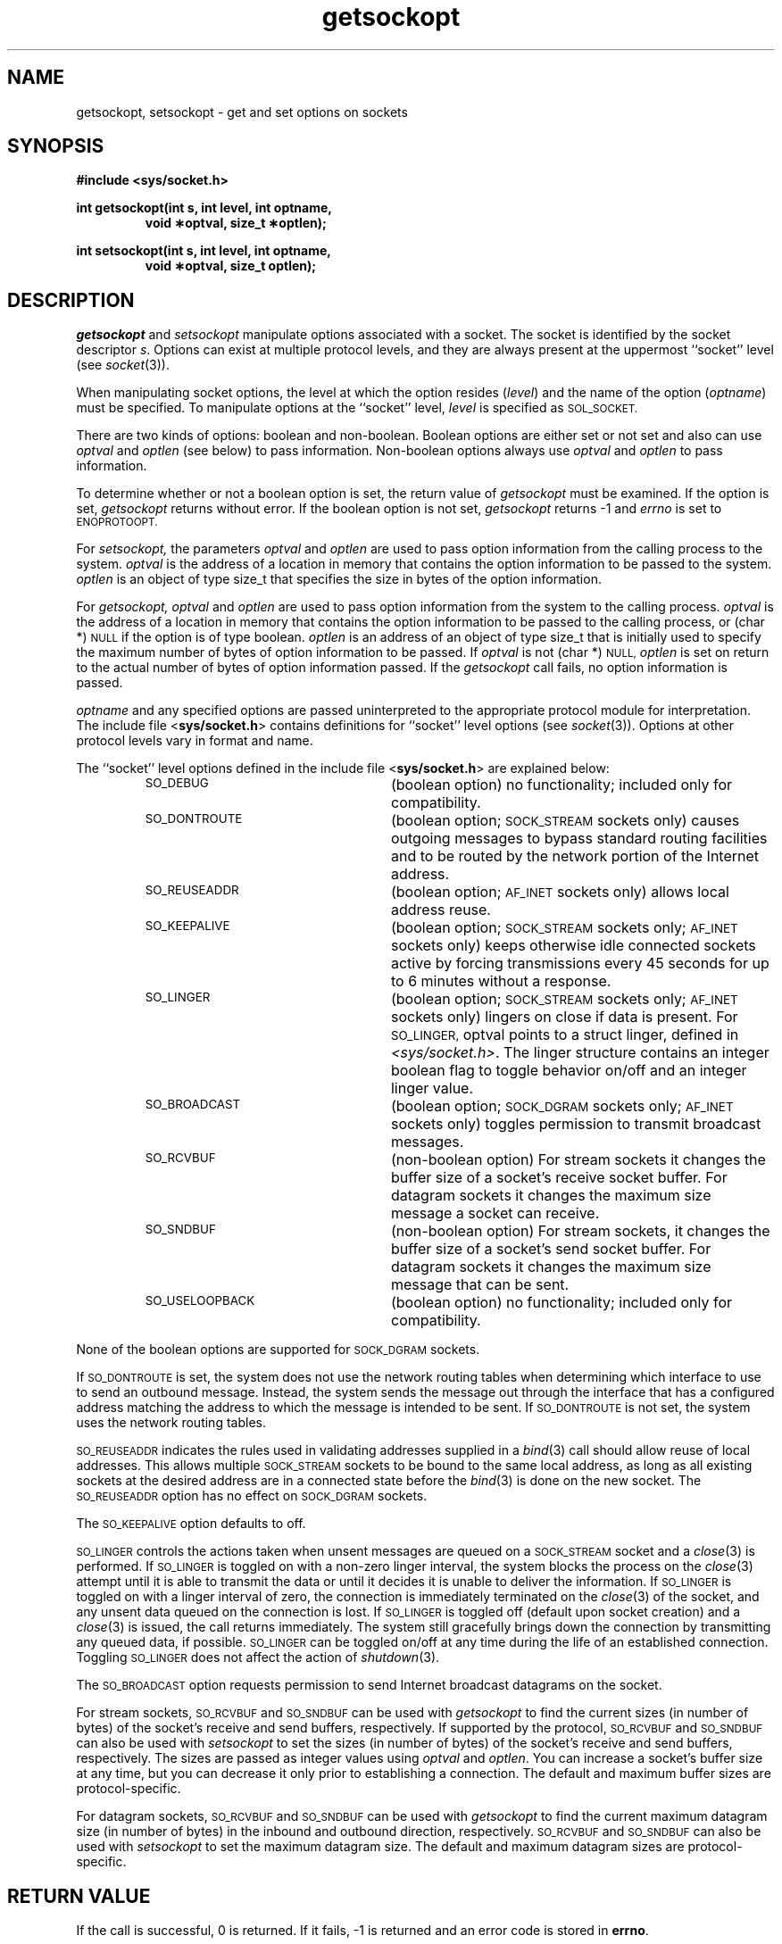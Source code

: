 .TH getsockopt 3 "MiNT-Net"
.SH NAME
getsockopt, setsockopt \- get and set options on sockets
.SH SYNOPSIS
.B #include <sys/socket.h>
.PP
.PD 0
.B "int getsockopt(int s, int level, int optname,"
.IP
.B "void \(**optval, size_t \(**optlen);"
.PD
.PP
.PD 0
.B "int setsockopt(int s, int level, int optname,"
.IP
.B "void \(**optval, size_t optlen);"
.PD
.SH DESCRIPTION
.I getsockopt
and
.I setsockopt
manipulate options associated with a socket.
The socket is identified by the socket descriptor
.IR s .
Options can exist at multiple protocol levels,
and they are always present at the uppermost ``socket'' level (see
.IR socket (3)).
.PP
When manipulating socket options, the level at which the option resides
.RI ( level )
and the name of the option
.RI ( optname )
must be specified.
To manipulate options at the ``socket'' level,
.I level
is specified as
.SM SOL_SOCKET.
.PP
There are two kinds of options: boolean and non-boolean.
Boolean options are either set or not set and also can use
.I optval
and
.I optlen
(see below) to pass information.
Non-boolean options always use
.I optval
and
.I optlen
to pass information.
.PP
To determine whether or not a boolean option is set,
the return value of
.I getsockopt
must be examined.
If the option is set,
.I getsockopt
returns without error.
If the boolean option is not set,
.I getsockopt
returns \-1 and
.I errno
is set to
.SM ENOPROTOOPT.
.PP
For
.I setsockopt,
the parameters
.I optval
and
.I optlen
are used to pass option information from the calling process to the system.
.I optval
is the address of a location in memory that contains
the option information to be passed to the system.
.I optlen
is an object of type size_t that specifies the size in bytes of
the option information.
.PP
For
.I getsockopt,
.I optval
and
.I optlen
are used to pass option information from the system to the calling process.
.I optval
is the address of a location in memory that contains
the option information to be passed to the calling process, or
(char *)
.SM NULL
if the option is of type boolean.
.I optlen
is an address of an object of type size_t that is initially used to specify
the maximum number of bytes of option information to be passed.
If
.I optval
is not (char *)
.SM NULL,
.I optlen
is set on return to the actual number of bytes of option information passed.
If the
.I getsockopt
call fails, no option information is passed.
.PP
.I optname
and any specified options are passed uninterpreted to the
appropriate protocol module for interpretation.
The include file
.RB < sys/socket.h >
contains definitions for ``socket'' level options (see
.IR socket (3)).
Options at other protocol levels vary in format and name.
.PP
The ``socket'' level options defined in the include file
.RB < sys/socket.h >
are explained below:
.RS
.TP 25
.SM SO_DEBUG
(boolean option) no functionality; included only for compatibility.
.TP
.SM SO_DONTROUTE
(boolean option;
.SM SOCK_STREAM
sockets only) causes outgoing messages to bypass standard routing
facilities and to be routed by the network portion of the Internet address.
.TP
.SM SO_REUSEADDR
(boolean option;
.SM AF_INET
sockets only) allows local address reuse.
.TP
.SM SO_KEEPALIVE
(boolean option;
.SM SOCK_STREAM
sockets only;
.SM AF_INET
sockets only) keeps otherwise idle connected sockets active
by forcing transmissions every 45 seconds
for up to 6 minutes without a response.
.TP
.SM SO_LINGER
(boolean option;
.SM SOCK_STREAM
sockets only;
.SM AF_INET
sockets only) lingers on close if data is present.
For
.SM SO_LINGER,
optval points to a struct linger, defined in
.IR <sys/socket.h> .
The linger structure contains an integer boolean
flag to toggle behavior on/off and an integer linger value.
.TP
.SM SO_BROADCAST
(boolean option;
.SM SOCK_DGRAM
sockets only;
.SM AF_INET
sockets only) toggles permission to transmit broadcast messages.
.TP
.SM SO_RCVBUF
(non-boolean option) For stream sockets it changes the buffer size
of a socket's receive socket buffer.
For datagram sockets it changes the maximum size message
a socket can receive.
.TP
.SM SO_SNDBUF
(non-boolean option) For stream sockets,
it changes the buffer size of a socket's send socket buffer.
For datagram sockets it changes the maximum size message that can be sent.
.TP
.SM SO_USELOOPBACK
(boolean option) no functionality; included only for compatibility.
.RE
.PP
None of the boolean options are supported for
.SM SOCK_DGRAM
sockets.
.PP
If
.SM SO_DONTROUTE
is set, the system does not use the network routing tables
when determining which interface to use to send an outbound message.
Instead, the system sends the message out through the interface
that has a configured address matching the address
to which the message is intended to be sent.
If
.SM SO_DONTROUTE
is not set, the system uses the network routing tables.
.PP
.SM SO_REUSEADDR
indicates the rules used in validating addresses supplied in a
.IR bind (3)
call should allow reuse of local addresses.
This allows multiple
.SM SOCK_STREAM
sockets to be bound to the same local address,
as long as all existing sockets at the desired address
are in a connected state before the
.IR bind (3)
is done on the new socket.
The
.SM SO_REUSEADDR
option has no effect on
.SM SOCK_DGRAM
sockets.
.PP
The
.SM SO_KEEPALIVE
option defaults to off.
.PP
.SM SO_LINGER
controls the actions taken when unsent messages are queued on a
.SM SOCK_STREAM
socket and a
.IR close (3)
is performed.
If
.SM SO_LINGER
is toggled on with a non-zero linger interval,
the system blocks the process on the
.IR close (3)
attempt until it is able to transmit the data or until it decides
it is unable to deliver the information.
If
.SM SO_LINGER
is toggled on with a linger interval of zero,
the connection is immediately terminated on the
.IR close (3)
of the socket, and any unsent data queued on the connection is lost.
If
.SM SO_LINGER
is toggled off
(default upon socket creation) and a
.IR close (3)
is issued, the call returns immediately.
The system still gracefully brings down the connection
by transmitting any queued data, if possible.
.SM SO_LINGER
can be toggled on/off
at any time during the life of an established connection.
Toggling
.SM SO_LINGER
does not affect the action of
.IR shutdown (3).
.PP
The
.SM SO_BROADCAST
option requests permission to send Internet broadcast datagrams
on the socket. 
.PP
For stream sockets,
.SM SO_RCVBUF
and
.SM SO_SNDBUF
can be used with
.I getsockopt
to find the current sizes (in number of bytes)
of the socket's receive and send buffers, respectively.
If supported by the protocol,
.SM SO_RCVBUF
and
.SM SO_SNDBUF
can also be used with
.I setsockopt
to set the sizes (in number of bytes)
of the socket's receive and send buffers, respectively.
The sizes are passed as integer values using
.I optval
and
.IR optlen .
You can increase a socket's buffer size at any time, but you can
decrease it only prior to establishing a connection.
The default and maximum buffer sizes are protocol-specific.
.PP
For datagram sockets,
.SM SO_RCVBUF
and
.SM SO_SNDBUF
can be used with
.I getsockopt
to find the current maximum datagram size (in number of bytes)
in the inbound and outbound direction, respectively.
.SM SO_RCVBUF
and
.SM SO_SNDBUF
can also be used with
.I setsockopt
to set the maximum datagram size.
The default and maximum datagram sizes are protocol-specific.
.RE
.SH RETURN VALUE
If the call is successful, 0 is returned.
If it fails, \-1 is returned and an error code is stored in
.BR errno .
.SH DIAGNOSTICS
The call to
.I getsockopt
or
.I setsockopt
fails if:
.TP 20
.SM [EBADF]
The argument
.I s
is not a valid descriptor.
.TP
.SM [EOPNOTSUPP]
The option is not supported by the protocol in use by the socket.
.TP
.SM [ENOMEM]
No buffer space is available.
.TP
.SM [ENOPROTOOPT]
In
.IR getsockopt ,
the requested option is currently not set.
.TP
.SM [EINVAL]
The option is unknown at the socket level or the socket has been shut down,
the
.I optval
or, in the case of
.IR getsockopt ,
.I optlen
parameters are not valid or the information cannot be obtained or set.
The argument
.I s
is a file, not a socket.
.SH SEE ALSO
socket(3).
